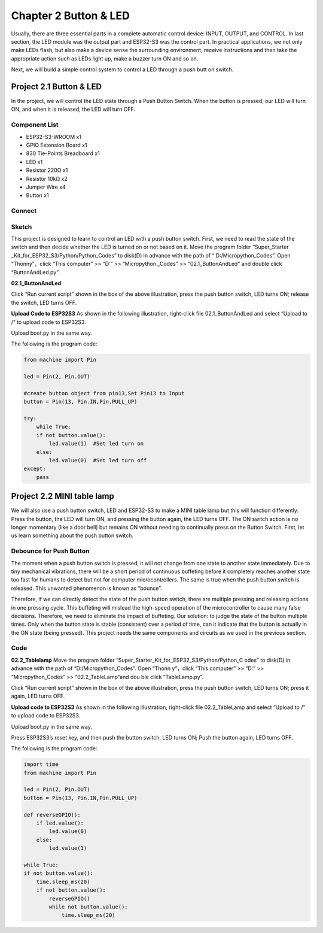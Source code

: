 Chapter 2 Button & LED
=========================
Usually, there are three essential parts in a complete automatic control device: 
INPUT, OUTPUT, and CONTROL. In last section, the LED module was the output part 
and ESP32-S3 was the control part. In practical applications, we not only make 
LEDs flash, but also make a device sense the surrounding environment, receive 
instructions and then take the appropriate action such as LEDs light up, make a 
buzzer turn ON and so on.

.. image:: img/other/2.png

Next, we will build a simple control system to control a LED through a push butt
on switch.

Project 2.1 Button & LED
----------------------------
In the project, we will control the LED state through a Push Button Switch. When 
the button is pressed, our LED will turn ON, and when it is released, the LED will 
turn OFF.

Component List
^^^^^^^^^^^^^^^
- ESP32-S3-WROOM x1
- GPIO Extension Board x1
- 830 Tie-Points Breadboard x1
- LED x1
- Resistor 220Ω x1
- Resistor 10kΩ x2
- Jumper Wire x4
- Button x1

Connect
^^^^^^^^^^
.. image:: img/connect/2.png

Sketch
^^^^^^^
This project is designed to learn to control an LED with a push button switch. 
First, we need to read the state of the switch and then decide whether the LED 
is turned on or not based on it. Move the program folder “Super_Starter
_Kit_for_ESP32_S3/Python/Python_Codes” to disk(D) in advance with the path of “
D:/Micropython_Codes”. Open “Thonny”，click “This computer” >> “D:” >> “Micropython
_Codes” >> “02.1_ButtonAndLed” and double click “ButtonAndLed.py”.

**02.1_ButtonAndLed**

.. image:: img/software/2.1.png

Click “Run current script” shown in the box of the above illustration, press the 
push button switch, LED turns ON; release the switch, LED turns OFF.

.. image:: img/phenomenon/2.1.png

**Upload Code to ESP32S3**
As shown in the following illustration, right-click file 02.1_ButtonAndLed and 
select “Upload to /” to upload code to ESP32S3.

.. image:: img/software/2.1-1.png

Upload boot.py in the same way.

.. image:: img/software/2.1-2.png

The following is the program code:

.. code-block:: python

    from machine import Pin

    led = Pin(2, Pin.OUT)

    #create button object from pin13,Set Pin13 to Input
    button = Pin(13, Pin.IN,Pin.PULL_UP) 

    try:
        while True:
        if not button.value():     
            led.value(1)  #Set led turn on
        else:
            led.value(0)  #Set led turn off
    except:
        pass

Project 2.2 MINI table lamp
----------------------------

We will also use a push button switch, LED and ESP32-S3 to make a MINI table lamp 
but this will function differently: Press the button, the LED will turn ON, and 
pressing the button again, the LED turns OFF. The ON switch action is no longer 
momentary (like a door bell) but remains ON without needing to continually press 
on the Button Switch. First, let us learn something about the push button switch.

Debounce for Push Button
^^^^^^^^^^^^^^^^^^^^^^^^^^

The moment when a push button switch is pressed, it will not change from one state 
to another state immediately. Due to tiny mechanical vibrations, there will be a 
short period of continuous buffeting before it completely reaches another state 
too fast for humans to detect but not for computer microcontrollers. The same is 
true when the push button switch is released. This unwanted phenomenon is known 
as “bounce”.

.. image:: img/other/

Therefore, if we can directly detect the state of the push button switch, there 
are multiple pressing and releasing actions in one pressing cycle. This buffeting 
will mislead the high-speed operation of the microcontroller to cause many false 
decisions. Therefore, we need to eliminate the impact of buffeting. Our solution: 
to judge the state of the button multiple times. Only when the button state is 
stable (consistent) over a period of time, can it indicate that the button is 
actually in the ON state (being pressed). This project needs the same components 
and circuits as we used in the previous section.

Code
^^^^^^^
**02.2_Tablelamp**
Move the program folder “Super_Starter_Kit_for_ESP32_S3/Python/Python_C
odes” to disk(D) in advance with the path of “D:/Micropython_Codes”. Open “Thonn
y”，click “This computer” >> “D:” >> “Micropython_Codes” >> “02.2_TableLamp”and dou
ble click “TableLamp.py”.

.. image:: img/software/2.2.png

Click “Run current script” shown in the box of the above illustration, press the 
push button switch, LED turns ON; press it again, LED turns OFF.

.. image:: img/phenomenon/2.2.png

**Upload code to ESP32S3**
As shown in the following illustration, right-click file 02.2_TableLamp and 
select “Upload to /” to upload code to ESP32S3.

.. image:: img/software/2.2-1.png

Upload boot.py in the same way.

.. image:: img/software/2.2-2.png

Press ESP32S3’s reset key, and then push the button switch, LED turns ON; Push 
the button again, LED turns OFF.

.. image:: img/phenomenon/2.2.png

The following is the program code:

.. code-block:: python

    import time
    from machine import Pin

    led = Pin(2, Pin.OUT)        
    button = Pin(13, Pin.IN,Pin.PULL_UP)

    def reverseGPIO():
        if led.value():
            led.value(0)
        else:
            led.value(1)

    while True:
    if not button.value():
        time.sleep_ms(20)
        if not button.value():
            reverseGPIO()
            while not button.value():
                time.sleep_ms(20)
